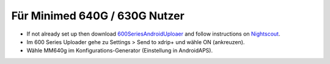 Für Minimed 640G / 630G Nutzer
**************************************************

* If not already set up then download `600SeriesAndroidUploaer <https://pazaan.github.io/600SeriesAndroidUploader/>`_ and follow instructions on `Nightscout <http://www.nightscout.info/wiki/welcome/nightscout-and-medtronic-640g>`_.
* Im 600 Series Uploader gehe zu Settings > Send to xdrip+ und wähle ON (ankreuzen).
* Wähle MM640g im Konfigurations-Generator (Einstellung in AndroidAPS).

